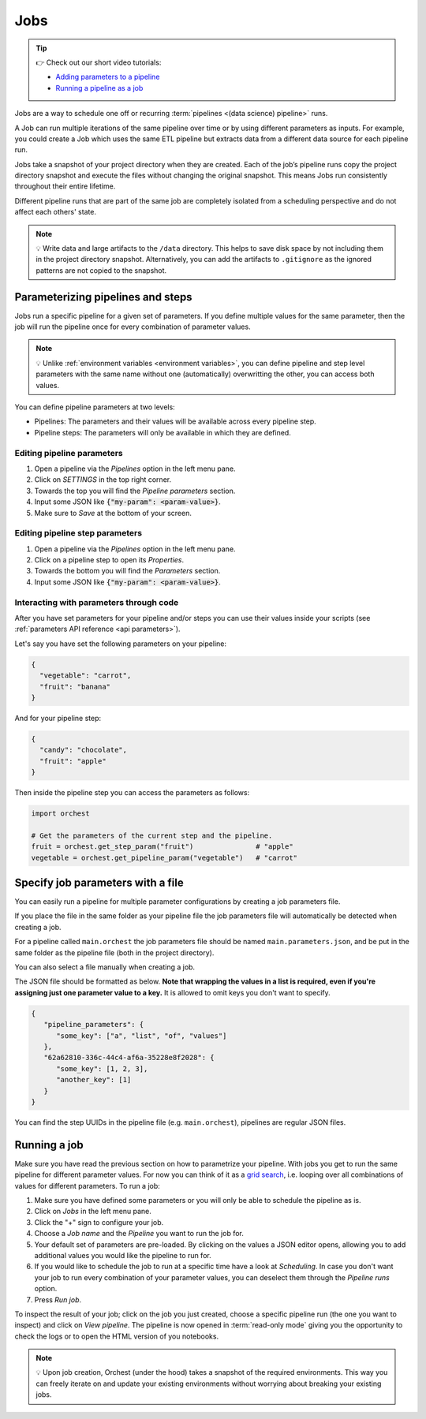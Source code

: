 .. _jobs:

Jobs
====

.. tip::
    👉 Check out our short video tutorials:

    * `Adding parameters to a pipeline <https://app.tella.tv/story/cknrahyn9000409kyf4s2d3xm>`_
    * `Running a pipeline as a job <https://app.tella.tv/story/cknr9nq1u000609kz9h0advvk>`_

Jobs are a way to schedule one off or recurring :term:`pipelines <(data science) pipeline>` runs.

A Job can run multiple iterations of the same pipeline over time or by using different parameters as
inputs. For example, you could create a Job which uses the same ETL pipeline but extracts data from
a different data source for each pipeline run.

Jobs take a snapshot of your project directory when they are created. Each of the job’s pipeline
runs copy the project directory snapshot and execute the files without changing the original
snapshot. This means Jobs run consistently throughout their entire lifetime.

Different pipeline runs that are part of the same job are completely isolated from a scheduling
perspective and do not affect each others' state.

.. note::
   💡 Write data and large artifacts to the ``/data`` directory. This helps to save disk space by
   not including them in the project directory snapshot. Alternatively, you can add the artifacts to
   ``.gitignore`` as the ignored patterns are not copied to the snapshot.

.. _parametrize pipeline section:

Parameterizing pipelines and steps
----------------------------------
Jobs run a specific pipeline for a given set of parameters. If you define multiple values for the
same parameter, then the job will run the pipeline once for every combination of parameter values.

.. note::
   💡 Unlike :ref:`environment variables <environment variables>`, you can define
   pipeline and step level parameters with the same name without one (automatically) overwritting
   the other, you can access both values.

You can define pipeline parameters at two levels:

* Pipelines: The parameters and their values will be available across every pipeline step.
* Pipeline steps: The parameters will only be available in which they are defined.

Editing pipeline parameters
~~~~~~~~~~~~~~~~~~~~~~~~~~~
1. Open a pipeline via the *Pipelines* option in the left menu pane.
2. Click on *SETTINGS* in the top right corner.
3. Towards the top you will find the *Pipeline parameters* section.
4. Input some JSON like :code:`{"my-param": <param-value>}`.
5. Make sure to *Save* at the bottom of your screen.

Editing pipeline step parameters
~~~~~~~~~~~~~~~~~~~~~~~~~~~~~~~~
1. Open a pipeline via the *Pipelines* option in the left menu pane.
2. Click on a pipeline step to open its *Properties*.
3. Towards the bottom you will find the *Parameters* section.
4. Input some JSON like :code:`{"my-param": <param-value>}`.

.. _jobs parameters:

Interacting with parameters through code
~~~~~~~~~~~~~~~~~~~~~~~~~~~~~~~~~~~~~~~~
After you have set parameters for your pipeline and/or steps you can use their values inside your
scripts (see :ref:`parameters API reference <api parameters>`).

Let's say you have set the following parameters on your pipeline:

.. code-block:: json

   {
     "vegetable": "carrot",
     "fruit": "banana"
   }

And for your pipeline step:

.. code-block:: json

   {
     "candy": "chocolate",
     "fruit": "apple"
   }

Then inside the pipeline step you can access the parameters as follows:

.. code-block:: python

   import orchest

   # Get the parameters of the current step and the pipeline.
   fruit = orchest.get_step_param("fruit")               # "apple"
   vegetable = orchest.get_pipeline_param("vegetable")   # "carrot"

Specify job parameters with a file
----------------------------------

You can easily run a pipeline for multiple parameter configurations by creating
a job parameters file.

If you place the file in the same folder as your pipeline file the job parameters file will automatically be detected when creating a job.

For a pipeline called ``main.orchest`` the job parameters file should be named ``main.parameters.json``, and be put in the same folder as the pipeline file (both in the project directory).

You can also select a file manually when creating a job.

The JSON file should be formatted as below. **Note that wrapping the values in a list is required, even if you're assigning just one parameter value to a key.** It is allowed to omit keys you don't want to specify.

.. code-block:: json

   {
      "pipeline_parameters": {
         "some_key": ["a", "list", "of", "values"]
      },
      "62a62810-336c-44c4-af6a-35228e8f2028": {
         "some_key": [1, 2, 3],
         "another_key": [1]
      }
   }

You can find the step UUIDs in the pipeline file (e.g. ``main.orchest``), pipelines are regular JSON files.

.. _running a job:

Running a job
-------------
Make sure you have read the previous section on how to parametrize your pipeline. With jobs you get
to run the same pipeline for different parameter values. For now you can think of it as a `grid
search <https://scikit-learn.org/stable/modules/grid_search.html>`_, i.e. looping over all
combinations of values for different parameters. To run a job:

1. Make sure you have defined some parameters or you will only be able to schedule the pipeline as
   is.
2. Click on *Jobs* in the left menu pane.
3. Click the "+" sign to configure your job.
4. Choose a *Job name* and the *Pipeline* you want to run the job for.
5. Your default set of parameters are pre-loaded. By clicking on the values a JSON editor opens,
   allowing you to add additional values you would like the pipeline to run for.
6. If you would like to schedule the job to run at a specific time have a look at *Scheduling*. In
   case you don't want your job to run every combination of your parameter values, you can
   deselect them through the *Pipeline runs* option.
7. Press *Run job*.

To inspect the result of your job; click on the job you just created, choose a specific pipeline run
(the one you want to inspect) and click on *View pipeline*. The pipeline is now opened in
:term:`read-only mode` giving you the opportunity to check the logs or to open the
HTML version of you notebooks.

.. note::
   💡 Upon job creation, Orchest (under the hood) takes a snapshot of the required environments.
   This way you can freely iterate on and update your existing environments without worrying about
   breaking your existing jobs.
